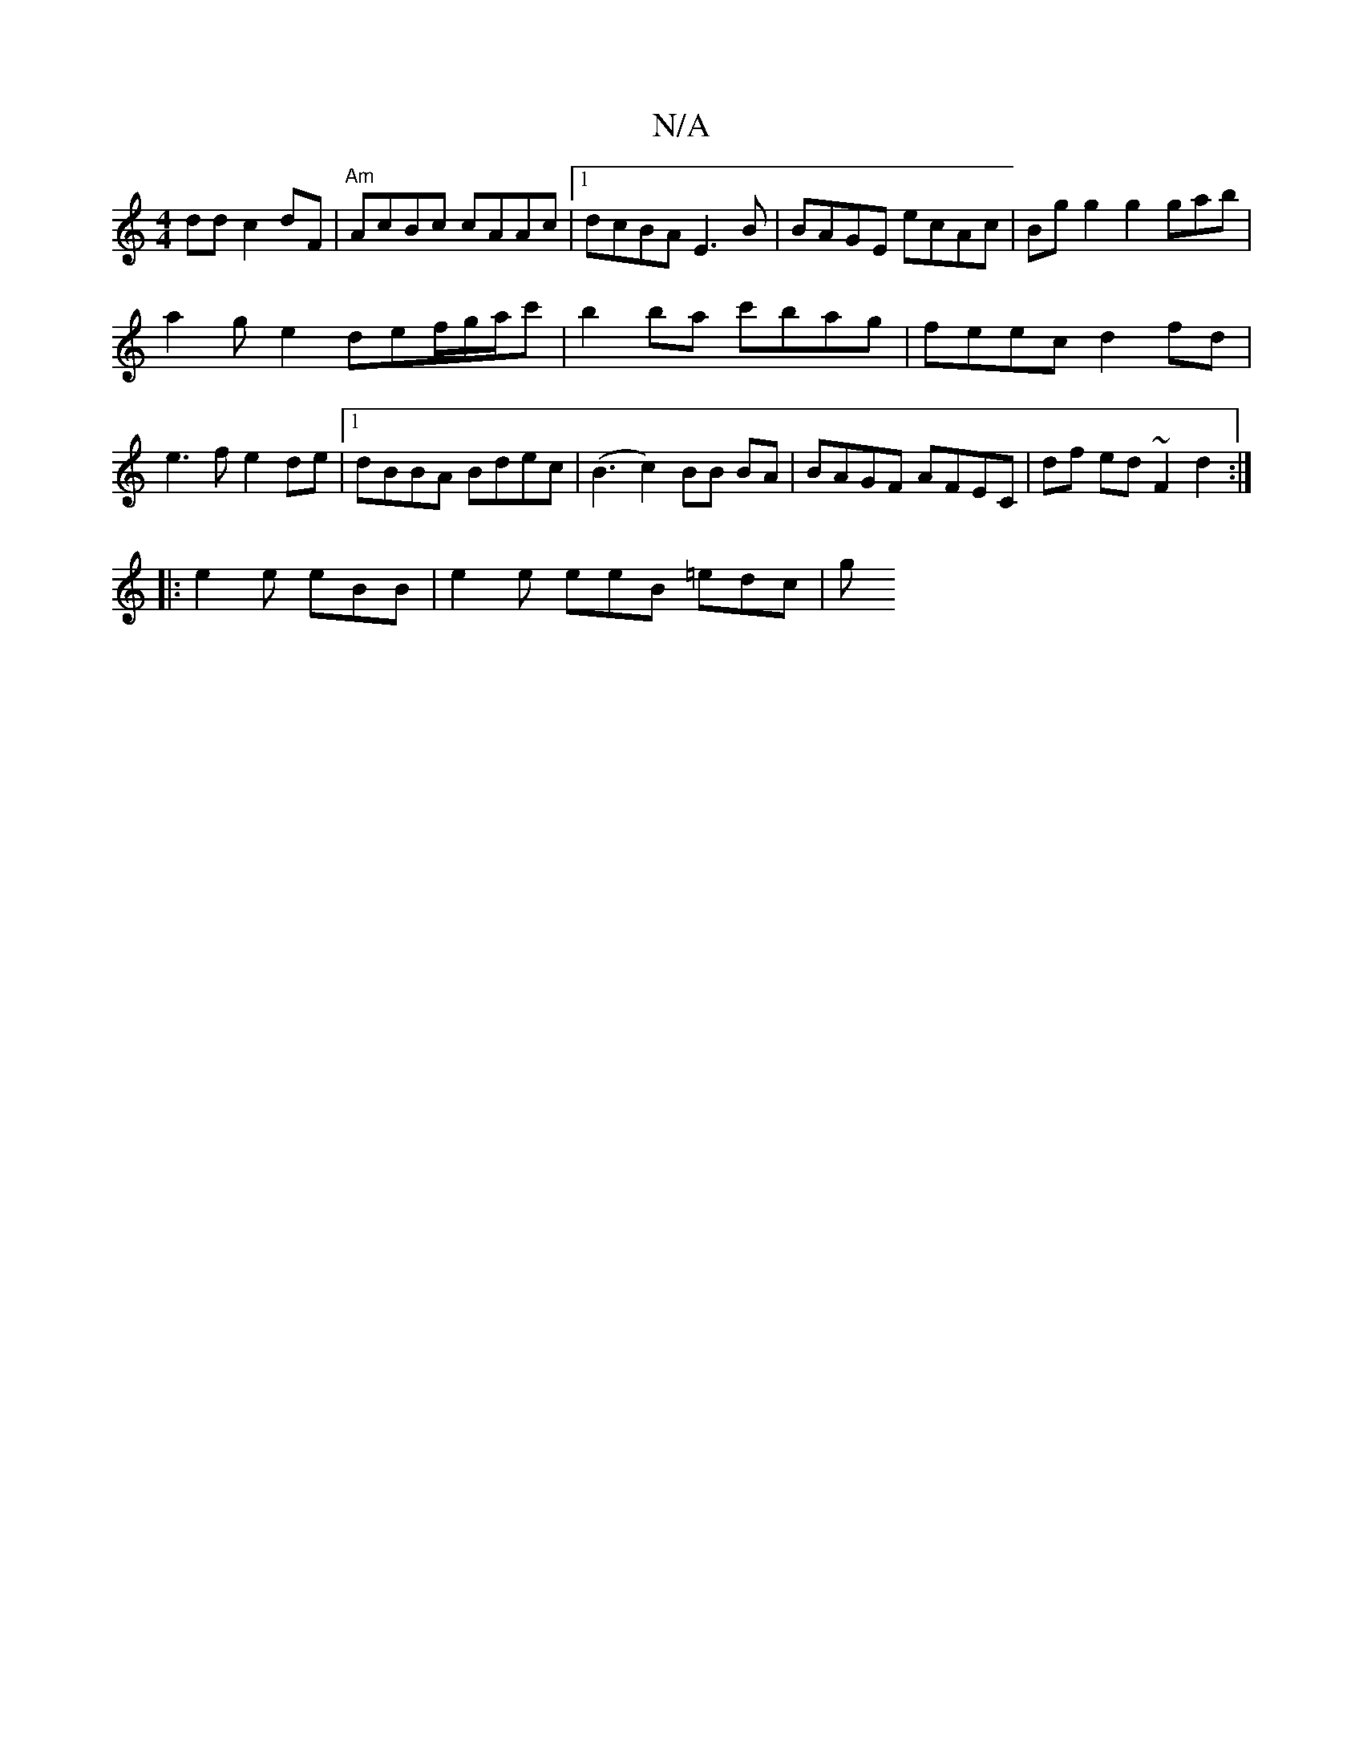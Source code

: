 X:1
T:N/A
M:4/4
R:N/A
K:Cmajor
dd c2dF|"Am"AcBc cAAc |1 dcBA E3B | BAGE ecAc | Bg g2 g2 gab|
a2ge2def/g/a/c'|b2 ba c'bag|feec d2fd | e3f e2de |1 dBBA Bdec | (B3 c2) BB BA | BAGF AFEC | df ed ~F2 d2 :|
|: e2 e eBB | e2e eeB =edc | g